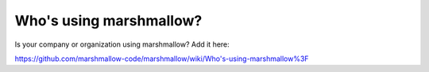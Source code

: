 Who's using marshmallow?
========================

Is your company or organization using marshmallow? Add it here:

https://github.com/marshmallow-code/marshmallow/wiki/Who's-using-marshmallow%3F
